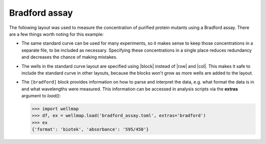 **************
Bradford assay
**************

The following layout was used to measure the concentration of purified protein 
mutants using a Bradford assay.  There are a few things worth noting for this 
example:

.. rst-class:: paragraph-list

- The same standard curve can be used for many experiments, so it makes sense 
  to keep those concentrations in a separate file, to be included as necessary.  
  Specifying these concentrations in a single place reduces redundancy and 
  decreases the chance of making mistakes.  
  
- The wells in the standard curve layout are specified using |block| instead of 
  |row| and |col|.  This makes it safe to include the standard curve in other 
  layouts, because the blocks won't grow as more wells are added to the layout.
  
- The ``[bradford]`` block provides information on how to parse and interpret 
  the data, e.g. what format the data is in and what wavelengths were measured.  
  This information can be accessed in analysis scripts via the **extras** 
  argument to `load()`:

  .. code-block:: pycon

    >>> import wellmap
    >>> df, ex = wellmap.load('bradford_assay.toml', extras='bradford')
    >>> ex
    {'format': 'biotek', 'absorbance': '595/450'}

.. example:: bradford_standards.toml bradford_assay.toml
